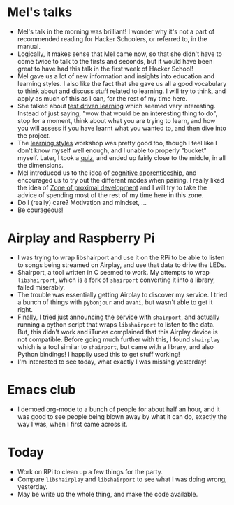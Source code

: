 #+BEGIN_COMMENT
.. title: Hacker School, 2014-07-22
.. slug: hacker-school-2014-07-22
.. date: 2014-07-22 10:46:36 UTC-04:00
.. tags: hackerschool, draft
.. link:
.. description:
.. type: text
#+END_COMMENT

* Mel's talks
- Mel's talk in the morning was brilliant!  I wonder why it's not a part of
  recommended reading for Hacker Schoolers, or referred to, in the manual.
- Logically, it makes sense that Mel came now, so that she didn't have to come
  twice to talk to the firsts and seconds, but it would have been great to have
  had this talk in the first week of Hacker School!
- Mel gave us a lot of new information and insights into education and learning
  styles. I also like the fact that she gave us all a good vocabulary to think
  about and discuss stuff related to learning. I will try to think, and apply
  as much of this as I can, for the rest of my time here.
- She talked about [[http://blog.melchua.com/2014/02/10/test-driven-learning-setting-learning-goals-for-yourself-software-engineering-edition/][test driven learning]] which seemed very interesting. Instead
  of just saying, "wow that would be an interesting thing to do", stop for a
  moment, think about what you are trying to learn, and how you will assess if
  you have learnt what you wanted to, and then dive into the project.
- The [[http://www.engr.ncsu.edu/learningstyles/ilsweb.html][learning styles]] workshop was pretty good too, though I feel like I don't
  know myself well enough, and I unable to properly "bucket" myself.  Later, I
  took a [[http://www.engr.ncsu.edu/learningstyles/ilsweb.html][quiz]], and ended up fairly close to the middle, in all the dimensions.
- Mel introduced us to the idea of [[http://www.scribd.com/doc/201816780/A-Cognitive-Apprenticeship-Primer][cognitive apprenticeship]], and encouraged us
  to try out the different modes when pairing. I really liked the idea of [[http://en.wikipedia.org/wiki/Zone_of_proximal_development][Zone
  of proximal development]] and I will try to take the advice of spending most of
  the rest of my time here in this zone.
- Do I (really) care?  Motivation and mindset, ...
- Be courageous!

* Airplay and Raspberry Pi
- I was trying to wrap libshairport and use it on the RPi to be able to listen
  to songs being streamed on Airplay, and use that data to drive the LEDs.
- Shairport, a tool written in C seemed to work.  My attempts to wrap
  ~libshairport~, which is a fork of ~shairport~ converting it into a library,
  failed miserably.
- The trouble was essentially getting Airplay to discover my service.  I tried
  a bunch of things with ~pybonjour~ and ~avahi~, but wasn't able to get it
  right.
- Finally, I tried just announcing the service with ~shairport~, and actually
  running a python script that wraps ~libshairport~ to listen to the data.
  But, this didn't work and iTunes complained that this Airplay device is not
  compatible. Before going much further with this, I found ~shairplay~ which is
  a tool similar to ~shairport~, but came with a library, and also Python
  bindings!  I happily used this to get stuff working!
- I'm interested to see today, what exactly I was missing yesterday!

* Emacs club
  - I demoed org-mode to a bunch of people for about half an hour, and it was
    good to see people being blown away by what it can do, exactly the way I
    was, when I first came across it.

* Today
  - Work on RPi to clean up a few things for the party.
  - Compare ~libshairplay~ and ~libshairport~ to see what I was doing wrong,
    yesterday.
  - May be write up the whole thing, and make the code available.
